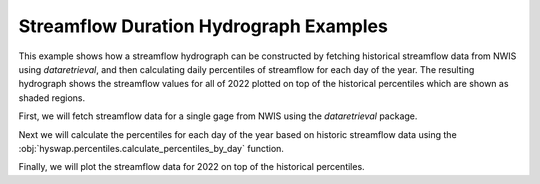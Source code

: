 
Streamflow Duration Hydrograph Examples
---------------------------------------

This example shows how a streamflow hydrograph can be constructed by fetching historical streamflow data from NWIS using `dataretrieval`, and then calculating daily percentiles of streamflow for each day of the year.
The resulting hydrograph shows the streamflow values for all of 2022 plotted on top of the historical percentiles which are shown as shaded regions.

First, we will fetch streamflow data for a single gage from NWIS using the `dataretrieval` package.

.. plot::
    :context: reset
    :include-source:

    df, _ = dataretrieval.nwis.get_dv("03586500",
                                      parameterCd="00060",
                                      start="1776-01-01",
                                      end="2022-12-31")

Next we will calculate the percentiles for each day of the year based on historic streamflow data using the :obj:`hyswap.percentiles.calculate_percentiles_by_day` function.

.. plot::
    :context:
    :include-source:

    percentiles_by_day = hyswap.percentiles.calculate_fixed_percentile_thresholds_by_day(
        df, "00060_Mean"
    )

Finally, we will plot the streamflow data for 2022 on top of the historical percentiles.

.. plot::
    :context:
    :include-source:

    # plotting percentiles by day with line shade between
    fig, ax = plt.subplots(figsize=(10, 6))
    # data from 2022
    df_year = df[df.index.year == 2022]
    # make column for day of year
    df_year["doy"] = df_year.index.dayofyear
    # sort data by day of year
    df_year = df_year.sort_values(by="doy")
    # plot data
    ax.plot(df_year.index.dayofyear, df_year["00060_Mean"], color="black",
            label="Daily Mean Discharge - 2022")
    # plot historic percentiles filling between each pair
    pct_list = [0, 5, 10, 25, 75, 90, 95, 100]
    pct_colors = ["#e37676", "#e8c285", "#dbf595", "#a1cc9f",
                  "#7bdbd2", "#7587bf", "#ad63ba"]
    for i in range(1, len(pct_list)):
        ax.fill_between(
            percentiles_by_day.index,
            list(percentiles_by_day[pct_list[i - 1]].values),
            list(percentiles_by_day[pct_list[i]].values),
            color=pct_colors[i - 1],
            alpha=0.5,
            label="{}th - {}th Percentile".format(pct_list[i - 1], pct_list[i])
        )
    ax.set_xlabel("Day of Year")
    ax.set_xlim(1, 366)
    ax.set_xticks([1] + list(np.arange(30, 360, 30)) + [366])
    ax.set_ylabel("Discharge (cfs)")
    ax.set_yscale("log")
    ax.set_title("Percentiles of Discharge by Day of Year - Site 03586500")
    # two column legend
    ax.legend(loc="lower left", ncol=2)
    plt.show()